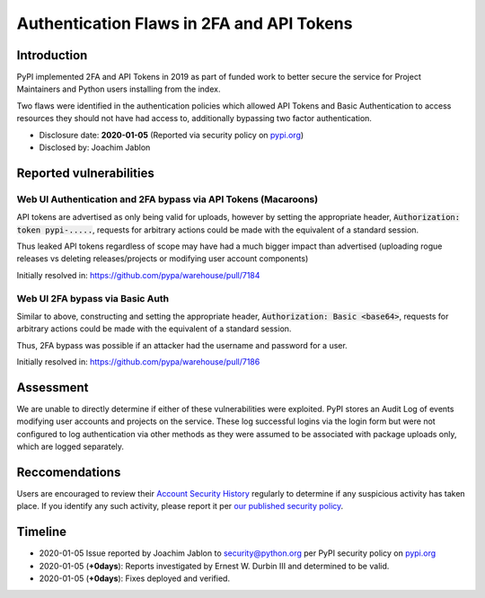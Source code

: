 ==========================================
Authentication Flaws in 2FA and API Tokens
==========================================

Introduction
============

PyPI implemented 2FA and API Tokens in 2019 as part of funded work to better
secure the service for Project Maintainers and Python users installing from
the index.

Two flaws were identified in the authentication policies which allowed API
Tokens and Basic Authentication to access resources they should not have had
access to, additionally bypassing two factor authentication.

* Disclosure date: **2020-01-05** (Reported via security policy on `pypi.org <https://pypi.org/security/>`_)
* Disclosed by: Joachim Jablon

Reported vulnerabilities
========================

Web UI Authentication and 2FA bypass via API Tokens (Macaroons)
---------------------------------------------------------------

API tokens are advertised as only being valid for uploads, however by setting
the appropriate header, :code:`Authorization: token pypi-.....`, requests for
arbitrary actions could be made with the equivalent of a standard session.

Thus leaked API tokens regardless of scope may have had a much bigger impact
than advertised (uploading rogue releases vs deleting releases/projects or
modifying user account components)

Initially resolved in: https://github.com/pypa/warehouse/pull/7184

Web UI 2FA bypass via Basic Auth
--------------------------------

Similar to above, constructing and setting the appropriate header,
:code:`Authorization: Basic <base64>`, requests for arbitrary actions could be
made with the equivalent of a standard session.

Thus, 2FA bypass was possible if an attacker had the username and password for
a user.

Initially resolved in: https://github.com/pypa/warehouse/pull/7186

Assessment
==========

We are unable to directly determine if either of these vulnerabilities were
exploited. PyPI stores an Audit Log of events modifying user accounts and
projects on the service. These log successful logins via the login form but
were not configured to log authentication via other methods as they were
assumed to be associated with package uploads only, which are logged
separately.

Reccomendations
===============

Users are encouraged to review their `Account Security History <https://pypi.org/manage/account/#account-events>`_
regularly to determine if any suspicious activity has taken place. If you
identify any such activity, please report it per `our published security policy <https://pypi.org/security/>`_. 

Timeline
========

* 2020-01-05 Issue reported by Joachim Jablon to security@python.org per PyPI
  security policy on `pypi.org <https://pypi.org/security/>`_
* 2020-01-05 (**+0days**): Reports investigated by Ernest W. Durbin III and
  determined to be valid.
* 2020-01-05 (**+0days**): Fixes deployed and verified.

